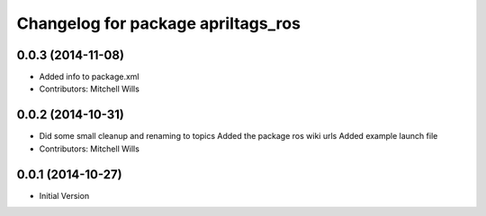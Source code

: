 ^^^^^^^^^^^^^^^^^^^^^^^^^^^^^^^^^^^
Changelog for package apriltags_ros
^^^^^^^^^^^^^^^^^^^^^^^^^^^^^^^^^^^

0.0.3 (2014-11-08)
------------------
* Added info to package.xml
* Contributors: Mitchell Wills

0.0.2 (2014-10-31)
------------------
* Did some small cleanup and renaming to topics
  Added the package ros wiki urls
  Added example launch file
* Contributors: Mitchell Wills

0.0.1 (2014-10-27)
------------------
* Initial Version
